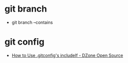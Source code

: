 * git branch
  + git branch --contains

* git config
  + [[https://dzone.com/articles/how-to-use-gitconfigs-includeif][How to Use .gitconfig's includeIf - DZone Open Source]]


